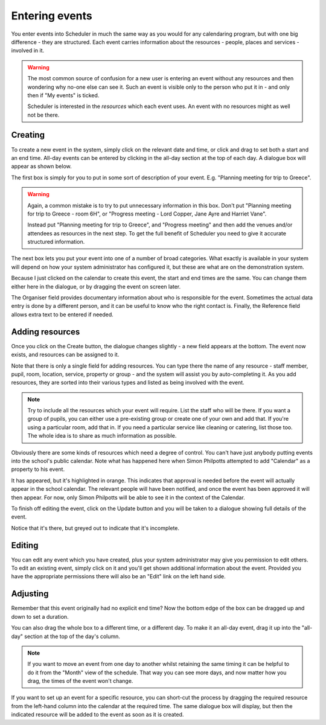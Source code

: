 Entering events
===============

You enter events into Scheduler in much the same way as you would
for any calendaring program, but with one big difference - they
are structured.  Each event carries information about the resources -
people, places and services - involved in it.

.. warning::

   The most common source of confusion for a new user is entering
   an event without any resources and then wondering why no-one
   else can see it.  Such an event is visible only to the person
   who put it in - and only then if "My events" is ticked.

   Scheduler is interested in the *resources* which each event uses.
   An event with no resources might as well not be there.

--------
Creating
--------

To create a new event in the system, simply click on the relevant date
and time, or click and drag to set both a start and an end time.  All-day
events can be entered by clicking in the all-day section at the top of
each day.  A dialogue box will appear as shown below.


.. image:: enterevent1.png
   :scale: 75%
   :align: center

The first box is simply for you to put in some sort of description
of your event.  E.g. "Planning meeting for trip to Greece".

.. warning::

   Again, a common mistake is to try to put unnecessary information
   in this box.  Don't put "Planning meeting for trip to Greece - room
   6H", or "Progress meeting - Lord Copper, Jane Ayre and Harriet Vane".

   Instead put "Planning meeting for trip to Greece", and "Progress meeting"
   and then add the venues and/or attendees as resources in the next
   step.  To get the full benefit of Scheduler you need to give it
   accurate structured information.


The next box lets you put your event into one of a number of broad
categories.  What exactly is available in your system will depend on
how your system administrator has configured it, but these are what
are on the demonstration system.

.. image:: enterevent2.png
   :scale: 75%
   :align: center

Because I just clicked on the calendar to create this event, the
start and end times are the same.  You can change them either
here in the dialogue, or by dragging the event on screen later.

The Organiser field provides documentary information about who is
responsible for the event.  Sometimes the actual data entry is done by
a different person, and it can be useful to know who the right
contact is.  Finally, the Reference field allows extra text to be
entered if needed.

----------------
Adding resources
----------------

Once you click on the Create button, the dialogue changes slightly -
a new field appears at the bottom.  The event now exists, and resources
can be assigned to it.

.. image:: enterevent3.png
   :scale: 75%
   :align: center

Note that there is only a single field for adding resources.  You
can type there the name of any resource - staff member, pupil, room,
location, service, property or group - and the system will assist
you by auto-completing it.  As you add resources, they are sorted into
their various types and listed as being involved with the event.

.. note::
   Try to include all the resources which your event will require.  List
   the staff who will be there.  If you want a group of pupils, you can
   either use a pre-existing group or create one of your own and add
   that.  If you're using a particular room, add that in.  If you need
   a particular service like cleaning or catering, list those too.  The
   whole idea is to share as much information as possible.

Obviously there are some kinds of resources which need a degree of
control.  You can't have just anybody putting events into the school's
public calendar.  Note what has happened here when Simon Philpotts
attempted to add "Calendar" as a property to his event.

.. image:: enterevent4.png
   :scale: 75%
   :align: center

It has appeared, but it's highlighted in orange.  This indicates that
approval is needed before the event will actually appear in the
school calendar.  The relevant people will have been notified, and
once the event has been approved it will then appear.  For now, only
Simon Philpotts will be able to see it in the context of the Calendar.

To finish off editing the event, click on the Update button and you
will be taken to a dialogue showing full details of the event.

.. image:: enterevent5.png
   :scale: 75%
   :align: center

Notice that it's there, but greyed out to indicate that it's incomplete.

-------
Editing
-------

You can edit any event which you have created, plus your system
administrator may give you permission to edit others.  To edit an
existing event, simply click on it and you'll get shown additional
information about the event.  Provided you have the appropriate
permissions there will also be an "Edit" link on the left hand side.

---------
Adjusting
---------

Remember that this event originally had no explicit end time?  Now the
bottom edge of the box can be dragged up and down to set a duration.

.. image:: enterevent6.png
   :scale: 75%
   :align: center

You can also drag the whole box to a different time, or a different day.
To make it an all-day event, drag it up into the "all-day" section at
the top of the day's column.

.. note::
   If you want to move an event from one day to another whilst
   retaining the same timing it can be helpful to do it from the
   "Month" view of the schedule.  That way you can see more days,
   and now matter how you drag, the times of the event won't change.

If you want to set up an event for a specific resource, you can short-cut
the process by dragging the required resource from the left-hand column
into the calendar at the required time.  The same dialogue box will
display, but then the indicated resource will be added to the event as
soon as it is created.


